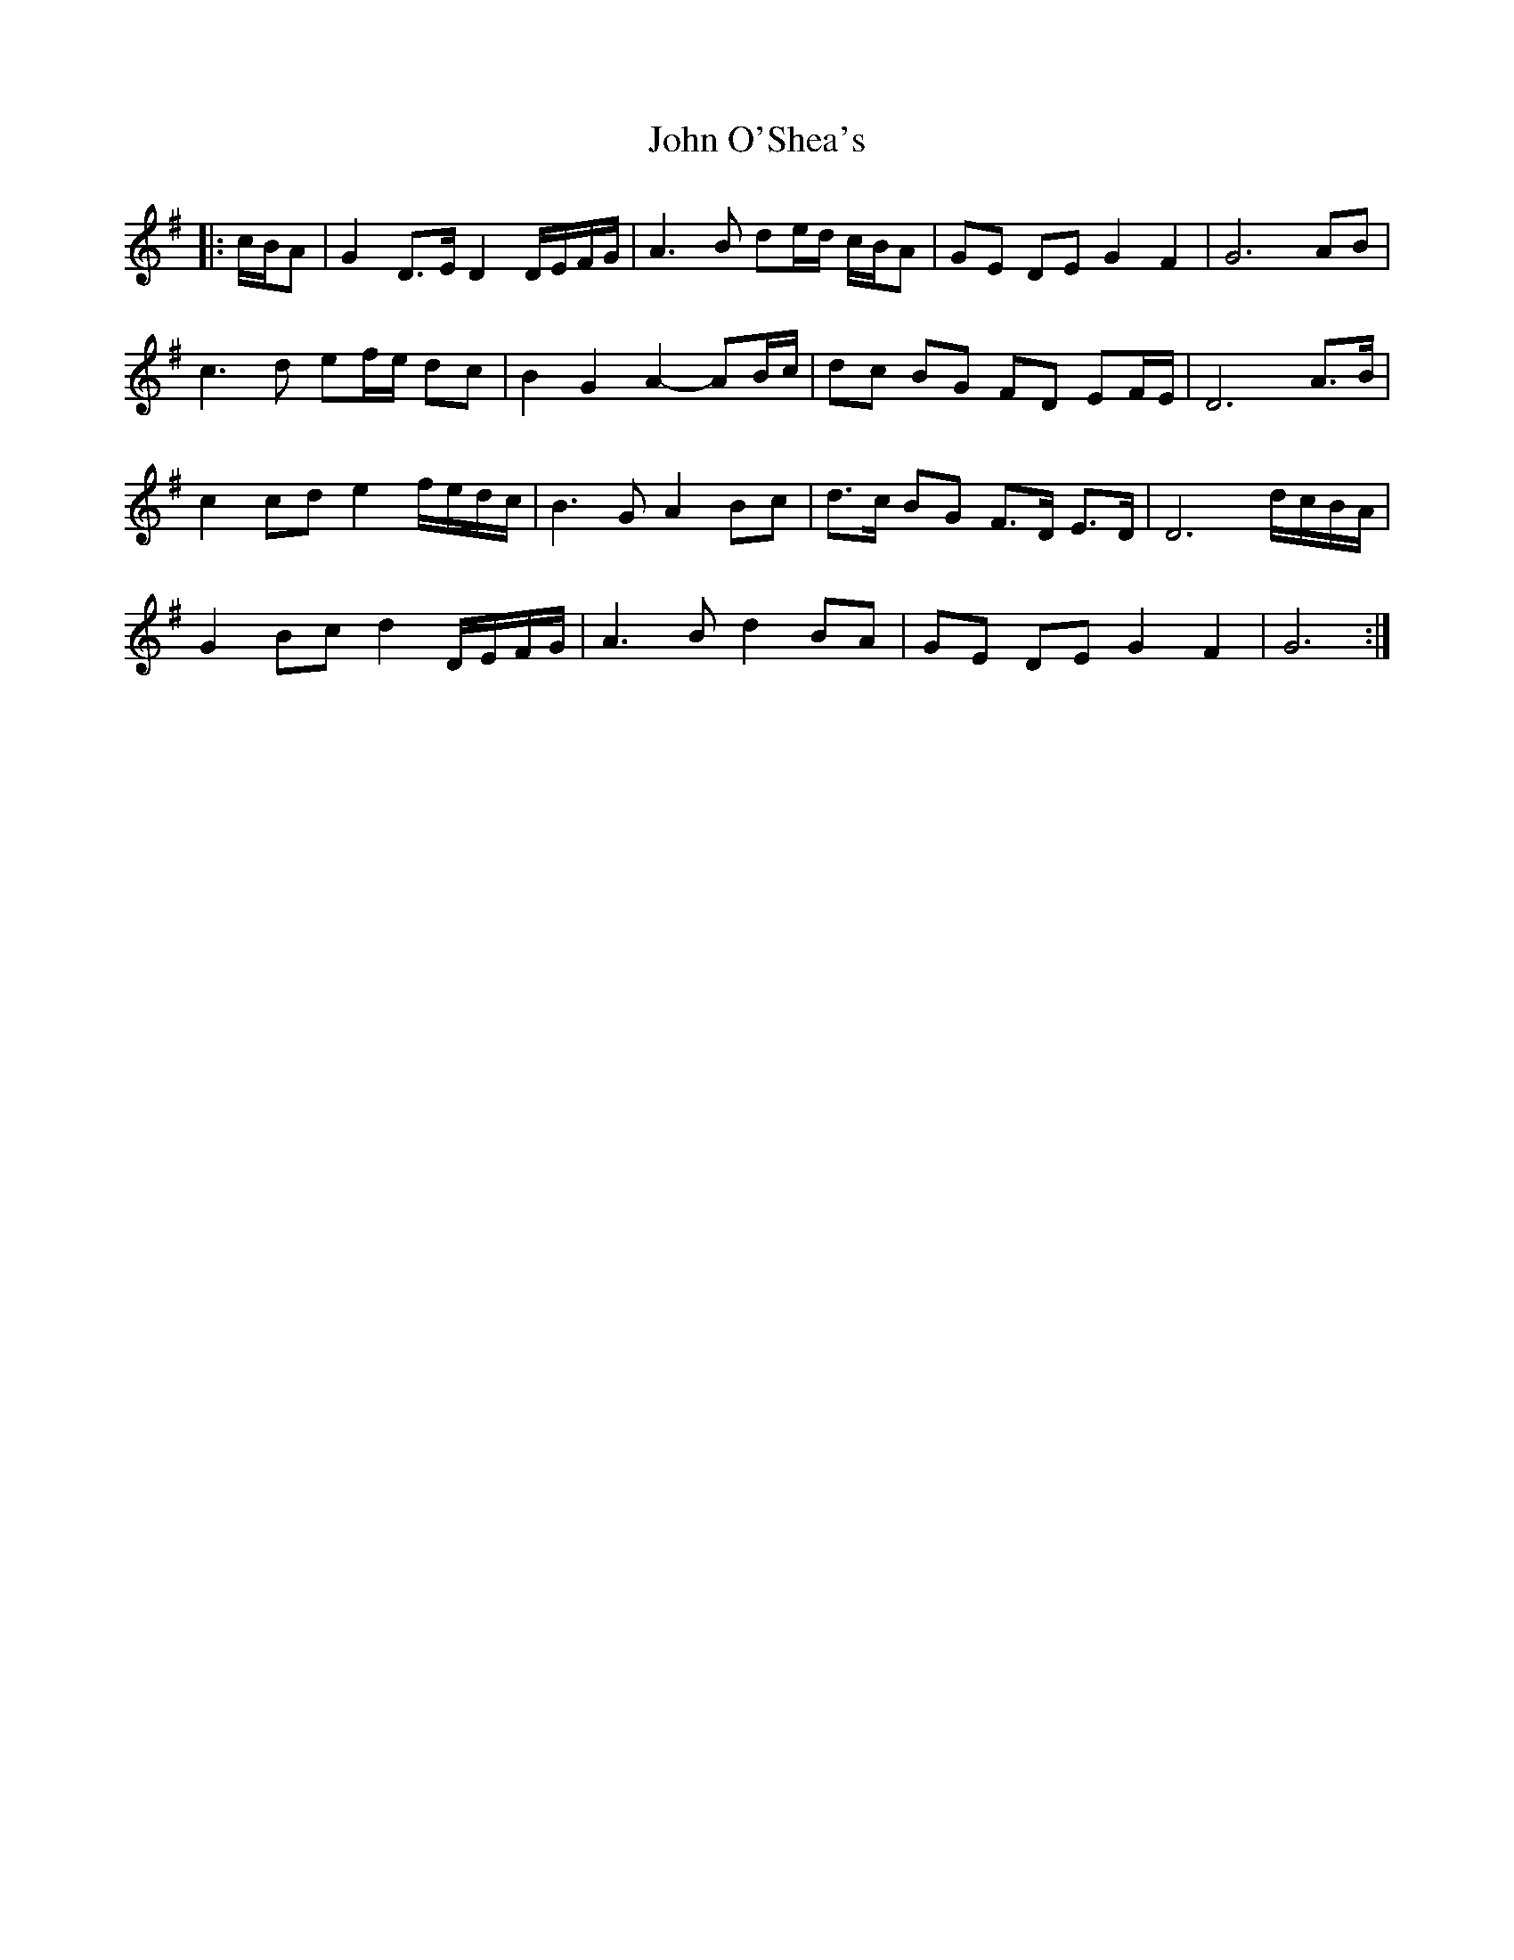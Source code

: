 X: 20604
T: John O'Shea's
R: march
M: 
K: Gmajor
|:c/B/A|G2 D>E D2 D/E/F/G/|A3 B de/d/ c/B/A|GE DE G2 F2|G6 AB|
c3 d ef/e/ dc|B2 G2 A2- AB/c/|dc BG FD EF/E/|D6 A>B|
c2 cd e2 f/e/d/c/|B3 G A2 Bc|d>c BG F>D E>D|D6 d/c/B/A/|
G2 Bc d2 D/E/F/G/|A3 B d2 BA|GE DE G2 F2|G6:|

